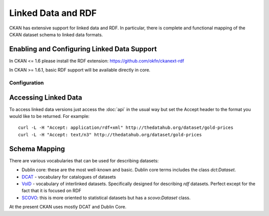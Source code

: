 ===================
Linked Data and RDF
===================

CKAN has extensive support for linked data and RDF. In particular, there is
complete and functional mapping of the CKAN dataset schema to linked data
formats.


Enabling and Configuring Linked Data Support
============================================

In CKAN <= 1.6 please install the RDF extension: https://github.com/okfn/ckanext-rdf

In CKAN >= 1.6.1, basic RDF support will be available directly in core.

Configuration
-------------

.. todo:: fill this in (imagine that config instructions for extension will be
          in extension but for >= 1.6.1 we have stuff in core)


Accessing Linked Data
=====================

To access linked data versions just access the :doc:`api` in the usual way but
set the Accept header to the format you would like to be returned. For
example::

 curl -L -H "Accept: application/rdf+xml" http://thedatahub.org/dataset/gold-prices
 curl -L -H "Accept: text/n3" http://thedatahub.org/dataset/gold-prices


Schema Mapping
==============

There are various vocabularies that can be used for describing datasets:

* Dublin core: these are the most well-known and basic. Dublin core terms includes the class *dct:Dataset*.
* DCAT_ - vocabulary for catalogues of datasets
* VoID_ - vocabulary of interlinked datasets. Specifically designed for describing *rdf* datasets. Perfect except for the fact that it is focused on RDF
* SCOVO_: this is more oriented to statistical datasets but has a *scovo:Dataset* class.

At the present CKAN uses mostly DCAT and Dublin Core.

.. _DCAT: http://vocab.deri.ie/dcat
.. _VoID: http://rdfs.org/ns/void
.. _SCOVO: http://sw.joanneum.at/scovo/schema.html

.. todo:: put in an example of converted data to illustrate the schema

